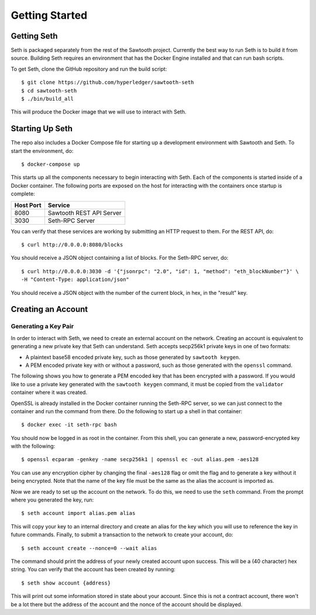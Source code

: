 ..
   Licensed under the Apache License, Version 2.0 (the "License");
   you may not use this file except in compliance with the License.
   You may obtain a copy of the License at

       http://www.apache.org/licenses/LICENSE-2.0

   Unless required by applicable law or agreed to in writing, software
   distributed under the License is distributed on an "AS IS" BASIS,
   WITHOUT WARRANTIES OR CONDITIONS OF ANY KIND, either express or implied.
   See the License for the specific language governing permissions and
   limitations under the License.

***************
Getting Started
***************

Getting Seth
============

Seth is packaged separately from the rest of the Sawtooth project. Currently
the best way to run Seth is to build it from source. Building Seth requires
an environment that has the Docker Engine installed and that can run bash
scripts.

To get Seth, clone the GitHub repository and run the build script::

    $ git clone https://github.com/hyperledger/sawtooth-seth
    $ cd sawtooth-seth
    $ ./bin/build_all

This will produce the Docker image that we will use to interact with Seth.

Starting Up Seth
================

The repo also includes a Docker Compose file for starting up a development
environment with Sawtooth and Seth. To start the environment, do::

    $ docker-compose up

This starts up all the components necessary to begin interacting with Seth. Each
of the components is started inside of a Docker container. The following ports
are exposed on the host for interacting with the containers once startup is
complete:

+-----------+--------------------------+
| Host Port | Service                  |
+===========+==========================+
|   8080    | Sawtooth REST API Server |
+-----------+--------------------------+
|   3030    | Seth-RPC Server          |
+-----------+--------------------------+

You can verify that these services are working by submitting an HTTP request to
them. For the REST API, do::

    $ curl http://0.0.0.0:8080/blocks

You should receive a JSON object containing a list of blocks. For the Seth-RPC
server, do::

    $ curl http://0.0.0.0:3030 -d '{"jsonrpc": "2.0", "id": 1, "method": "eth_blockNumber"}' \
    -H "Content-Type: application/json"

You should receive a JSON object with the number of the current block, in hex,
in the "result" key.

Creating an Account
===================

Generating a Key Pair
---------------------

In order to interact with Seth, we need to create an external account on the
network. Creating an account is equivalent to generating a new private key that
Seth can understand. Seth accepts secp256k1 private keys in one of two formats:

- A plaintext base58 encoded private key, such as those generated by
  ``sawtooth keygen``.
- A PEM encoded private key with or without a password, such as those generated
  with the ``openssl`` command.

The following shows you how to generate a PEM encoded key that has been
encrypted with a password. If you would like to use a private key generated with
the ``sawtooth keygen`` command, it must be copied from the ``validator``
container where it was created.

OpenSSL is already installed in the Docker container running the Seth-RPC
server, so we can just connect to the container and run the command from there.
Do the following to start up a shell in that container::

    $ docker exec -it seth-rpc bash

You should now be logged in as root in the container. From this shell, you can
generate a new, password-encrypted key with the following::

    $ openssl ecparam -genkey -name secp256k1 | openssl ec -out alias.pem -aes128

You can use any encryption cipher by changing the final ``-aes128`` flag or omit
the flag and to generate a key without it being encrypted. Note that the name of
the key file must be the same as the alias the account is imported as.

Now we are ready to set up the account on the network. To do this, we need to
use the ``seth`` command. From the prompt where you generated the key, run::

    $ seth account import alias.pem alias

This will copy your key to an internal directory and create an alias for the key
which you will use to reference the key in future commands. Finally, to submit
a transaction to the network to create your account, do::

    $ seth account create --nonce=0 --wait alias

The command should print the address of your newly created account upon success.
This will be a (40 character) hex string. You can verify that the account has
been created by running::

    $ seth show account {address}

This will print out some information stored in state about your account. Since
this is not a contract account, there won't be a lot there but the address of
the account and the nonce of the account should be displayed.
